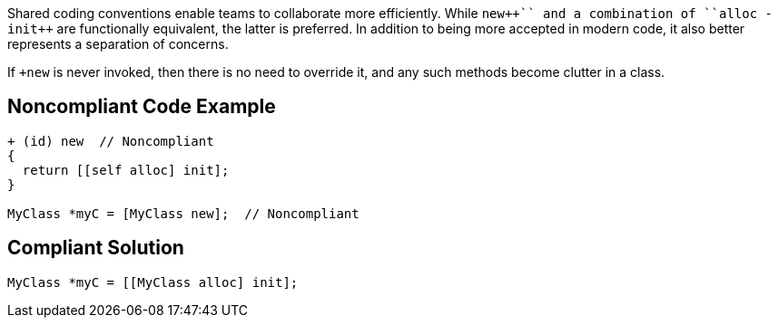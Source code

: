 Shared coding conventions enable teams to collaborate more efficiently. While ``+++new++`` and a combination of ``+++alloc -init++`` are functionally equivalent, the latter is preferred. In addition to being more accepted in modern code, it also better represents a separation of concerns.

If ``+++new++`` is never invoked, then there is no need to override it, and any such methods become clutter in a class.


== Noncompliant Code Example

----
+ (id) new  // Noncompliant
{
  return [[self alloc] init];
}

MyClass *myC = [MyClass new];  // Noncompliant
----


== Compliant Solution

----
MyClass *myC = [[MyClass alloc] init];
----


